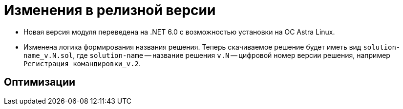 = Изменения в релизной версии

* Новая версия модуля переведена на .NET 6.0 с возможностью установки на ОС Astra Linux.
* Изменена логика формирования названия решения. Теперь скачиваемое решение будет иметь вид `solution-name_v.N.sol`, где `solution-name` -- название решения `v.N` -- цифровой номер версии решения, например `Регистрация командировки_v.2`.

== Оптимизации

// Выполнена оптимизация времени первичной и повторной загрузки расширенных метаданных в БД при импорте решения.
